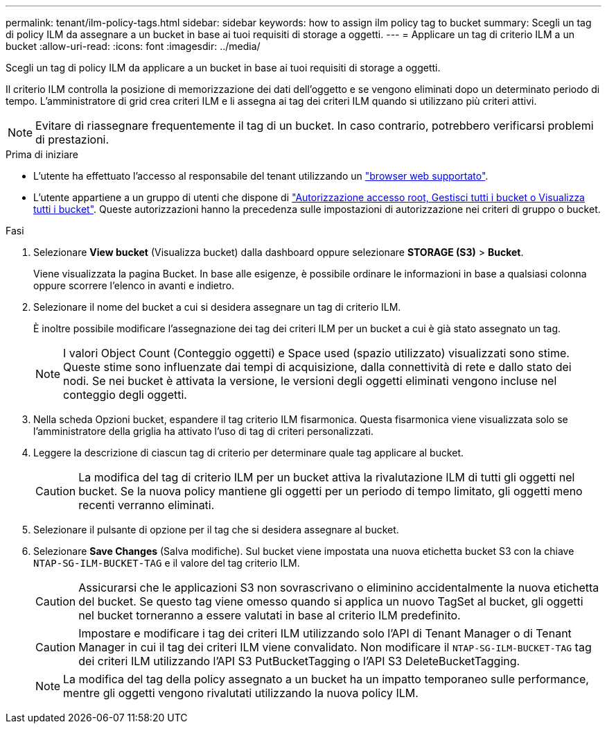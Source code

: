 ---
permalink: tenant/ilm-policy-tags.html 
sidebar: sidebar 
keywords: how to assign ilm policy tag to bucket 
summary: Scegli un tag di policy ILM da assegnare a un bucket in base ai tuoi requisiti di storage a oggetti. 
---
= Applicare un tag di criterio ILM a un bucket
:allow-uri-read: 
:icons: font
:imagesdir: ../media/


[role="lead"]
Scegli un tag di policy ILM da applicare a un bucket in base ai tuoi requisiti di storage a oggetti.

Il criterio ILM controlla la posizione di memorizzazione dei dati dell'oggetto e se vengono eliminati dopo un determinato periodo di tempo. L'amministratore di grid crea criteri ILM e li assegna ai tag dei criteri ILM quando si utilizzano più criteri attivi.


NOTE: Evitare di riassegnare frequentemente il tag di un bucket. In caso contrario, potrebbero verificarsi problemi di prestazioni.

.Prima di iniziare
* L'utente ha effettuato l'accesso al responsabile del tenant utilizzando un link:../admin/web-browser-requirements.html["browser web supportato"].
* L'utente appartiene a un gruppo di utenti che dispone di link:tenant-management-permissions.html["Autorizzazione accesso root, Gestisci tutti i bucket o Visualizza tutti i bucket"]. Queste autorizzazioni hanno la precedenza sulle impostazioni di autorizzazione nei criteri di gruppo o bucket.


.Fasi
. Selezionare *View bucket* (Visualizza bucket) dalla dashboard oppure selezionare *STORAGE (S3)* > *Bucket*.
+
Viene visualizzata la pagina Bucket. In base alle esigenze, è possibile ordinare le informazioni in base a qualsiasi colonna oppure scorrere l'elenco in avanti e indietro.

. Selezionare il nome del bucket a cui si desidera assegnare un tag di criterio ILM.
+
È inoltre possibile modificare l'assegnazione dei tag dei criteri ILM per un bucket a cui è già stato assegnato un tag.

+

NOTE: I valori Object Count (Conteggio oggetti) e Space used (spazio utilizzato) visualizzati sono stime. Queste stime sono influenzate dai tempi di acquisizione, dalla connettività di rete e dallo stato dei nodi. Se nei bucket è attivata la versione, le versioni degli oggetti eliminati vengono incluse nel conteggio degli oggetti.

. Nella scheda Opzioni bucket, espandere il tag criterio ILM fisarmonica. Questa fisarmonica viene visualizzata solo se l'amministratore della griglia ha attivato l'uso di tag di criteri personalizzati.
. Leggere la descrizione di ciascun tag di criterio per determinare quale tag applicare al bucket.
+

CAUTION: La modifica del tag di criterio ILM per un bucket attiva la rivalutazione ILM di tutti gli oggetti nel bucket. Se la nuova policy mantiene gli oggetti per un periodo di tempo limitato, gli oggetti meno recenti verranno eliminati.

. Selezionare il pulsante di opzione per il tag che si desidera assegnare al bucket.
. Selezionare *Save Changes* (Salva modifiche). Sul bucket viene impostata una nuova etichetta bucket S3 con la chiave `NTAP-SG-ILM-BUCKET-TAG` e il valore del tag criterio ILM.
+

CAUTION: Assicurarsi che le applicazioni S3 non sovrascrivano o eliminino accidentalmente la nuova etichetta del bucket. Se questo tag viene omesso quando si applica un nuovo TagSet al bucket, gli oggetti nel bucket torneranno a essere valutati in base al criterio ILM predefinito.

+

CAUTION: Impostare e modificare i tag dei criteri ILM utilizzando solo l'API di Tenant Manager o di Tenant Manager in cui il tag dei criteri ILM viene convalidato. Non modificare il `NTAP-SG-ILM-BUCKET-TAG` tag dei criteri ILM utilizzando l'API S3 PutBucketTagging o l'API S3 DeleteBucketTagging.

+

NOTE: La modifica del tag della policy assegnato a un bucket ha un impatto temporaneo sulle performance, mentre gli oggetti vengono rivalutati utilizzando la nuova policy ILM.


